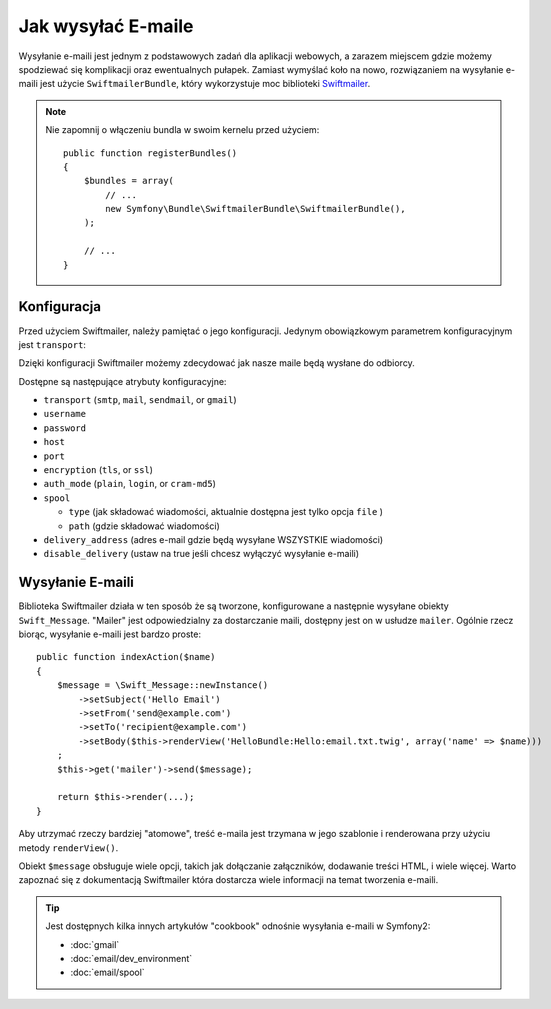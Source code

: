 .. index::
   single: Emails

Jak wysyłać E-maile
=================

Wysyłanie e-maili jest jednym z podstawowych zadań dla aplikacji webowych,
a zarazem miejscem gdzie możemy spodziewać się komplikacji oraz ewentualnych pułapek.
Zamiast wymyślać koło na nowo, rozwiązaniem na wysyłanie e-maili jest użycie ``SwiftmailerBundle``,
który wykorzystuje moc biblioteki `Swiftmailer`_.

.. note::

    Nie zapomnij o włączeniu bundla w swoim kernelu przed użyciem::

        public function registerBundles()
        {
            $bundles = array(
                // ...
                new Symfony\Bundle\SwiftmailerBundle\SwiftmailerBundle(),
            );

            // ...
        }

.. _swift-mailer-configuration:

Konfiguracja
------------

Przed użyciem Swiftmailer, należy pamiętać o jego konfiguracji.
Jedynym obowiązkowym parametrem konfiguracyjnym jest ``transport``:

.. configuration-block::

    .. code-block:: yaml

        # app/config/config.yml
        swiftmailer:
            transport:  smtp
            encryption: ssl
            auth_mode:  login
            host:       smtp.gmail.com
            username:   nazwa_uzytkownika
            password:   twoje_haslo

    .. code-block:: xml

        <!-- app/config/config.xml -->

        <!--
        xmlns:swiftmailer="http://symfony.com/schema/dic/swiftmailer"
        http://symfony.com/schema/dic/swiftmailer http://symfony.com/schema/dic/swiftmailer/swiftmailer-1.0.xsd
        -->

        <swiftmailer:config
            transport="smtp"
            encryption="ssl"
            auth-mode="login"
            host="smtp.gmail.com"
            username="nazwa_uzytkownika"
            password="twoje_haslo" />

    .. code-block:: php

        // app/config/config.php
        $container->loadFromExtension('swiftmailer', array(
            'transport'  => "smtp",
            'encryption' => "ssl",
            'auth_mode'  => "login",
            'host'       => "smtp.gmail.com",
            'username'   => "nazwa_uzytkownika",
            'password'   => "twoje_haslo",
        ));

Dzięki konfiguracji Swiftmailer możemy zdecydować jak nasze maile będą wysłane do odbiorcy.

Dostępne są następujące atrybuty konfiguracyjne:

* ``transport``         (``smtp``, ``mail``, ``sendmail``, or ``gmail``)
* ``username``
* ``password``
* ``host``
* ``port``
* ``encryption``        (``tls``, or ``ssl``)
* ``auth_mode``         (``plain``, ``login``, or ``cram-md5``)
* ``spool``

  * ``type`` (jak składować wiadomości, aktualnie dostępna jest tylko opcja ``file`` )
  * ``path`` (gdzie składować wiadomości)
* ``delivery_address``  (adres e-mail gdzie będą wysyłane WSZYSTKIE wiadomości)
* ``disable_delivery``  (ustaw na true jeśli chcesz wyłączyć wysyłanie e-maili)

Wysyłanie E-maili
---------------
Biblioteka Swiftmailer działa w ten sposób że są tworzone, konfigurowane a następnie wysyłane obiekty ``Swift_Message``.
"Mailer" jest odpowiedzialny za dostarczanie maili, dostępny jest on w usłudze ``mailer``.
Ogólnie rzecz biorąc, wysyłanie e-maili jest bardzo proste::

    public function indexAction($name)
    {
        $message = \Swift_Message::newInstance()
            ->setSubject('Hello Email')
            ->setFrom('send@example.com')
            ->setTo('recipient@example.com')
            ->setBody($this->renderView('HelloBundle:Hello:email.txt.twig', array('name' => $name)))
        ;
        $this->get('mailer')->send($message);

        return $this->render(...);
    }

Aby utrzymać rzeczy bardziej "atomowe", treść e-maila jest trzymana w jego szablonie i renderowana przy użyciu metody ``renderView()``.

Obiekt ``$message`` obsługuje wiele opcji, takich jak dołączanie załączników,
dodawanie treści HTML, i wiele więcej.
Warto zapoznać się z dokumentacją Swiftmailer która dostarcza wiele informacji na temat tworzenia e-maili.

.. tip::

    Jest dostępnych kilka innych artykułów "cookbook" odnośnie wysyłania e-maili w Symfony2:

    * :doc:`gmail`
    * :doc:`email/dev_environment`
    * :doc:`email/spool`

.. _`Swiftmailer`: http://www.swiftmailer.org/
.. _`Tworzenie wiadomości`: http://swiftmailer.org/docs/messages
